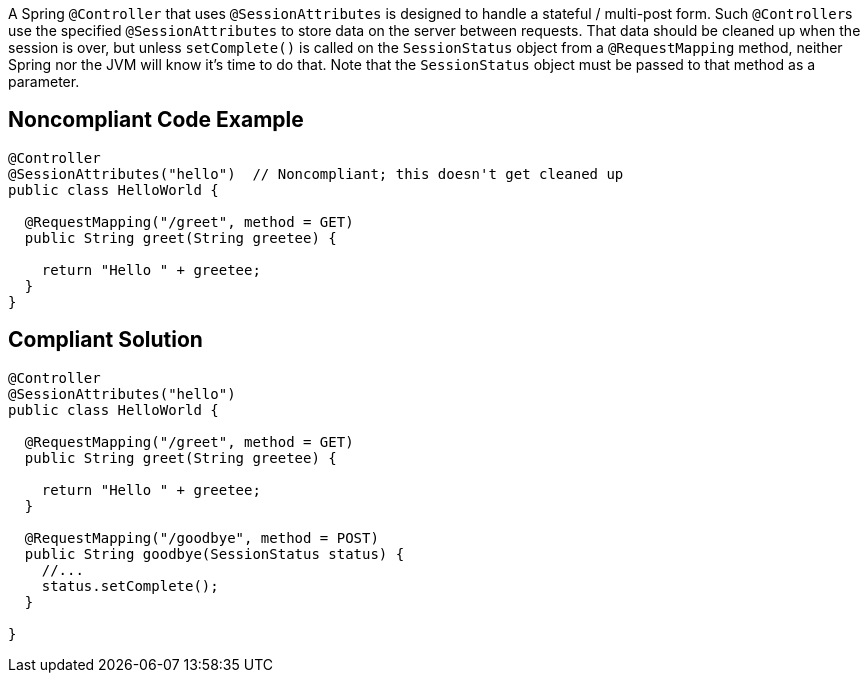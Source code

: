 A Spring ``++@Controller++`` that uses ``++@SessionAttributes++`` is designed to handle a stateful / multi-post form. Such ``++@Controller++``s use the specified ``++@SessionAttributes++`` to store data on the server between requests. That data should be cleaned up when the session is over, but unless ``++setComplete()++`` is called on the ``++SessionStatus++`` object from a ``++@RequestMapping++`` method, neither Spring nor the JVM will know it's time to do that. Note that the ``++SessionStatus++`` object must be passed to that method as a parameter.

== Noncompliant Code Example

----
@Controller
@SessionAttributes("hello")  // Noncompliant; this doesn't get cleaned up
public class HelloWorld {

  @RequestMapping("/greet", method = GET)
  public String greet(String greetee) {

    return "Hello " + greetee;
  }
}
----

== Compliant Solution

----
@Controller
@SessionAttributes("hello")
public class HelloWorld {

  @RequestMapping("/greet", method = GET)
  public String greet(String greetee) {

    return "Hello " + greetee;
  }

  @RequestMapping("/goodbye", method = POST)
  public String goodbye(SessionStatus status) {
    //... 
    status.setComplete();    
  }

}
----
